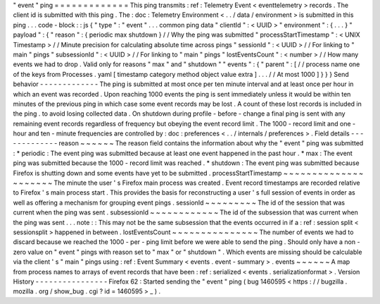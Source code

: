 "
event
"
ping
=
=
=
=
=
=
=
=
=
=
=
=
=
This
ping
transmits
:
ref
:
Telemetry
Event
<
eventtelemetry
>
records
.
The
client
id
is
submitted
with
this
ping
.
The
:
doc
:
Telemetry
Environment
<
.
.
/
data
/
environment
>
is
submitted
in
this
ping
.
.
.
code
-
block
:
:
js
{
"
type
"
:
"
event
"
.
.
.
common
ping
data
"
clientId
"
:
<
UUID
>
"
environment
"
:
{
.
.
.
}
"
payload
"
:
{
"
reason
"
:
{
periodic
max
shutdown
}
/
/
Why
the
ping
was
submitted
"
processStartTimestamp
"
:
<
UNIX
Timestamp
>
/
/
Minute
precision
for
calculating
absolute
time
across
pings
"
sessionId
"
:
<
UUID
>
/
/
For
linking
to
"
main
"
pings
"
subsessionId
"
:
<
UUID
>
/
/
For
linking
to
"
main
"
pings
"
lostEventsCount
"
:
<
number
>
/
/
How
many
events
we
had
to
drop
.
Valid
only
for
reasons
"
max
"
and
"
shutdown
"
"
events
"
:
{
"
parent
"
:
[
/
/
process
name
one
of
the
keys
from
Processes
.
yaml
[
timestamp
category
method
object
value
extra
]
.
.
.
/
/
At
most
1000
]
}
}
}
Send
behavior
-
-
-
-
-
-
-
-
-
-
-
-
-
The
ping
is
submitted
at
most
once
per
ten
minute
interval
and
at
least
once
per
hour
in
which
an
event
was
recorded
.
Upon
reaching
1000
events
the
ping
is
sent
immediately
unless
it
would
be
within
ten
minutes
of
the
previous
ping
in
which
case
some
event
records
may
be
lost
.
A
count
of
these
lost
records
is
included
in
the
ping
.
to
avoid
losing
collected
data
.
On
shutdown
during
profile
-
before
-
change
a
final
ping
is
sent
with
any
remaining
event
records
regardless
of
frequency
but
obeying
the
event
record
limit
.
The
1000
-
record
limit
and
one
-
hour
and
ten
-
minute
frequencies
are
controlled
by
:
doc
:
preferences
<
.
.
/
internals
/
preferences
>
.
Field
details
-
-
-
-
-
-
-
-
-
-
-
-
-
reason
~
~
~
~
~
~
The
reason
field
contains
the
information
about
why
the
"
event
"
ping
was
submitted
:
*
periodic
:
The
event
ping
was
submitted
because
at
least
one
event
happened
in
the
past
hour
.
*
max
:
The
event
ping
was
submitted
because
the
1000
-
record
limit
was
reached
.
*
shutdown
:
The
event
ping
was
submitted
because
Firefox
is
shutting
down
and
some
events
have
yet
to
be
submitted
.
processStartTimestamp
~
~
~
~
~
~
~
~
~
~
~
~
~
~
~
~
~
~
~
~
~
The
minute
the
user
'
s
Firefox
main
process
was
created
.
Event
record
timestamps
are
recorded
relative
to
Firefox
'
s
main
process
start
.
This
provides
the
basis
for
reconstructing
a
user
'
s
full
session
of
events
in
order
as
well
as
offering
a
mechanism
for
grouping
event
pings
.
sessionId
~
~
~
~
~
~
~
~
~
The
id
of
the
session
that
was
current
when
the
ping
was
sent
.
subsessionId
~
~
~
~
~
~
~
~
~
~
~
~
The
id
of
the
subsession
that
was
current
when
the
ping
was
sent
.
.
.
note
:
:
This
may
not
be
the
same
subsession
that
the
events
occurred
in
if
a
:
ref
:
session
split
<
sessionsplit
>
happened
in
between
.
lostEventsCount
~
~
~
~
~
~
~
~
~
~
~
~
~
~
~
The
number
of
events
we
had
to
discard
because
we
reached
the
1000
-
per
-
ping
limit
before
we
were
able
to
send
the
ping
.
Should
only
have
a
non
-
zero
value
on
"
event
"
pings
with
reason
set
to
"
max
"
or
"
shutdown
"
.
Which
events
are
missing
should
be
calculable
via
the
client
'
s
"
main
"
pings
using
:
ref
:
Event
Summary
<
events
.
event
-
summary
>
.
events
~
~
~
~
~
~
A
map
from
process
names
to
arrays
of
event
records
that
have
been
:
ref
:
serialized
<
events
.
serializationformat
>
.
Version
History
-
-
-
-
-
-
-
-
-
-
-
-
-
-
-
-
Firefox
62
:
Started
sending
the
"
event
"
ping
(
bug
1460595
<
https
:
/
/
bugzilla
.
mozilla
.
org
/
show_bug
.
cgi
?
id
=
1460595
>
_
)
.
